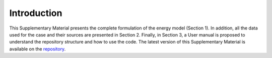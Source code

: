 .. _Introduction:

Introduction
============

This Supplementary Material presents the complete formulation of the energy model (Section 1). In addition, all the data used for the case and their sources are presented in Section 2. Finally, in Section 3, a User manual is proposed to understand the repository structure and
how to use the code. The latest version of this Supplementary Material is available on the repository_.


.. _repository: https://github.com/energyscope/EnergyScope/tree/v2.0